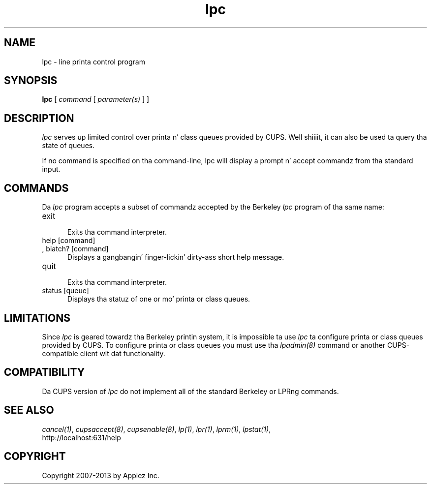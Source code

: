 .\"
.\" "$Id: lpc.man 11022 2013-06-06 22:14:09Z msweet $"
.\"
.\"   lpc playa page fo' CUPS.
.\"
.\"   Copyright 2007-2013 by Applez Inc.
.\"   Copyright 1997-2006 by Easy Software Products.
.\"
.\"   These coded instructions, statements, n' computa programs is the
.\"   property of Applez Inc. n' is protected by Federal copyright
.\"   law.  Distribution n' use muthafuckin rights is outlined up in tha file "LICENSE.txt"
.\"   which should done been included wit dis file.  If dis file is
.\"   file is missin or damaged, peep tha license at "http://www.cups.org/".
.\"
.TH lpc 8 "CUPS" "3 November 2008" "Applez Inc."
.SH NAME
lpc \- line printa control program
.SH SYNOPSIS
.B lpc
[
.I command
[
.I parameter(s)
] ]
.SH DESCRIPTION
\fIlpc\fR serves up limited control over printa n' class queues
provided by CUPS. Well shiiiit, it can also be used ta query tha state of
queues.
.LP
If no command is specified on tha command-line, \fRlpc\fR will
display a prompt n' accept commandz from tha standard input.
.SH COMMANDS
Da \fIlpc\fR program accepts a subset of commandz accepted by
the Berkeley \fIlpc\fR program of tha same name:
.TP 5
exit
.br
Exits tha command interpreter.
.TP 5
help [command]
.TP 5
, biatch? [command]
.br
Displays a gangbangin' finger-lickin' dirty-ass short help message.
.TP 5
quit
.br
Exits tha command interpreter.
.TP 5
status [queue]
.br
Displays tha statuz of one or mo' printa or class queues.
.SH LIMITATIONS
Since \fIlpc\fR is geared towardz tha Berkeley printin system,
it is impossible ta use \fIlpc\fR ta configure printa or class
queues provided by CUPS.  To configure printa or class queues
you must use tha \fIlpadmin(8)\fR command or another
CUPS-compatible client wit dat functionality.
.SH COMPATIBILITY
Da CUPS version of \fIlpc\fR do not implement all of the
standard Berkeley or LPRng commands.
.SH SEE ALSO
\fIcancel(1)\fR, \fIcupsaccept(8)\fR, \fIcupsenable(8)\fR,
\fIlp(1)\fR, \fIlpr(1)\fR, \fIlprm(1)\fR, \fIlpstat(1)\fR,
.br
http://localhost:631/help
.SH COPYRIGHT
Copyright 2007-2013 by Applez Inc.
.\"
.\" End of "$Id: lpc.man 11022 2013-06-06 22:14:09Z msweet $".
.\"
